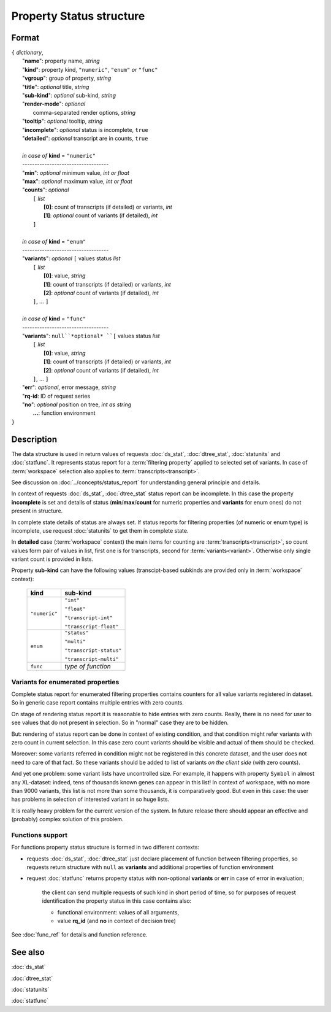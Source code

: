 Property Status structure
=========================

.. index:: 
    Property Status; data structure

Format
------

| ``{`` *dictionary*, 
|        "**name**": property name, *string*
|        "**kind**": property kind, ``"numeric"``, ``"enum"`` *or* ``"func"``
|        "**vgroup**": group of property, *string*
|        "**title**": *optional* title, *string*
|        "**sub-kind**": *optional* sub-kind, *string*
|        "**render-mode**": *optional*
|               comma-separated render options, *string* 
|        "**tooltip**": *optional* tooltip, *string*
|        "**incomplete**": *optional* status is incomplete, ``true``
|        "**detailed**": *optional* transcript are in counts, ``true``
|
|        *in case of* **kind** = ``"numeric"``
|        ----------------------------------- 
|        "**min**": *optional* minimum value, *int or float*
|        "**max**": *optional* maximum value, *int or float*
|        "**counts**": *optional* 
|               ``[`` *list*
|                       **[0]**: count of transcripts (if detailed) or variants, *int*
|                       **[1]**: *optional* count of variants (if detailed), *int*
|               ``]``
|
|        *in case of* **kind** = ``"enum"`` 
|        ----------------------------------- 
|        "**variants**":  *optional* ``[`` values status *list*  
|               ``[`` *list*
|                       **[0]**: value, *string*
|                       **[1]**: count of transcripts (if detailed) or variants, *int*
|                       **[2]**: *optional* count of variants (if detailed), *int*
|               ``]``, ...  ``]``
|
|        *in case of* **kind** = ``"func"`` 
|        ----------------------------------- 
|        "**variants**":  ``null``*optional* ``[`` values status *list*  
|               ``[`` *list*
|                       **[0]**: value, *string*
|                       **[1]**: count of transcripts (if detailed) or variants, *int*
|                       **[2]**: *optional* count of variants (if detailed), *int*
|               ``]``, ... ``]``
|        "**err**": *optional*, error message, *string*
|        "**rq-id**:  ID of request series
|        "**no**": *optional* position on tree, *int as string* 
|         **...**: function environment
| ``}``

Description
-----------

The data structure is used in return values of requests :doc:`ds_stat`, :doc:`dtree_stat`, :doc:`statunits` and :doc:`statfunc`. It represents status report for a :term:`filtering property` applied to selected set of variants. In case of :term:`workspace` selection also applies to :term:`transcripts<transcript>`. 

See discussion on :doc:`../concepts/status_report` for understanding general principle and details.

In context of requests :doc:`ds_stat`, :doc:`dtree_stat` status report can be incomplete. In this case the property **incomplete** is set and details of status (**min**/**max**/**count** for numeric properties and **variants** for enum ones) do not present in structure. 

In complete state details of status are always set. If status reports for filtering properties (of numeric or enum type) is incomplete, use request :doc:`statunits` to get them in complete state. 

In **detailed** case (:term:`workspace` context) the main items for counting are :term:`transcripts<transcript>`, so count values form pair of values in list, first one is for transcripts, second for :term:`variants<variant>`.
Otherwise only single variant count is provided in lists. 

Property **sub-kind** can have the following values (transcipt-based subkinds are provided only in :term:`workspace` context):

  ================   ====================
   **kind**           **sub-kind**
  ================   ====================
   ``"numeric"``      ``"int"`` 
   
                      ``"float"``
                      
                      ``"transcript-int"`` 
                      
                      ``"transcript-float"``
  ----------------   --------------------
    ``enum``          ``"status"`` 
                      
                      ``"multi"``

                      ``"transcript-status"`` 
                      
                      ``"transcript-multi"``
  ----------------   --------------------
    ``func``          *type of function*
  ================   ====================
  
Variants for enumerated properties
^^^^^^^^^^^^^^^^^^^^^^^^^^^^^^^^^^
Complete status report for enumerated filtering properties contains counters for all value variants registered in dataset. So in generic case report contains multiple entries with zero counts. 

On stage of rendering status report it is reasonable to hide entries with zero counts. Really, there is no need for user to see values that do not present in selection. So in "normal" case they are to be hidden.

But: rendering of status report can be done in context of existing condition, and that condition might refer variants with zero count in current selection. In this case zero count variants should be visible and actual of them should be checked. 

Moreover: some variants referred in condition might not be registered in this concrete dataset, and the user does not need to care of that fact. So these variants should be added to list of variants *on the client side* (with zero counts).

And yet one problem: some variant lists have uncontrolled size. For example, it happens with property ``Symbol`` in almost any XL-dataset: indeed, tens of thousands known genes can appear in this list! In context of workspace, with no more than 9000 variants, this list is not more than some thousands, it is comparatively good. But even in this case: the user has problems in selection of interested variant in so huge lists. 

It is really heavy problem for the current version of the system. In future release there should appear an effective and (probably) complex solution of this problem.

Functions support
^^^^^^^^^^^^^^^^^
For functions property status structure is formed in two different contexts:

- requests :doc:`ds_stat`, :doc:`dtree_stat` just declare placement of function between filtering properties, so requests return structure with ``null`` as **variants** and additional properties of function environment
    
- request :doc:`statfunc` returns property status with non-optional **variants** or **err** in case of error in evaluation; 
    
    the client can send multiple requests of such kind in short period of time, so for purposes of request identification the property status in this case contains also:
    
    - functional environment: values of all arguments, 
    
    - value **rq_id** (and **no** in context of decision tree)

See :doc:`func_ref` for details and function reference.

See also
--------
:doc:`ds_stat` 

:doc:`dtree_stat` 

:doc:`statunits` 

:doc:`statfunc`
